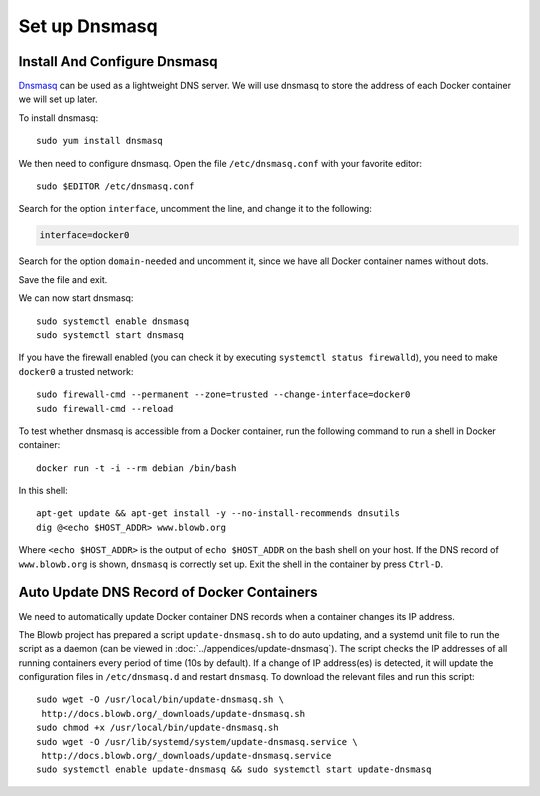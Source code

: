 Set up Dnsmasq
==============

Install And Configure Dnsmasq
-----------------------------

`Dnsmasq <http://www.thekelleys.org.uk/dnsmasq/doc.html>`_ can be used as a lightweight DNS server. We will use dnsmasq
to store the address of each Docker container we will set up later.

To install dnsmasq:
::

   sudo yum install dnsmasq

We then need to configure dnsmasq. Open the file ``/etc/dnsmasq.conf`` with your favorite editor:
::

   sudo $EDITOR /etc/dnsmasq.conf

Search for the option ``interface``, uncomment the line, and change it to the following:

.. code-block:: cfg

   interface=docker0

Search for the option ``domain-needed`` and uncomment it, since we have all Docker container names without dots.

Save the file and exit.

We can now start dnsmasq:
::

   sudo systemctl enable dnsmasq
   sudo systemctl start dnsmasq

If you have the firewall enabled (you can check it by executing ``systemctl status firewalld``), you need to make
``docker0`` a trusted network:
::

   sudo firewall-cmd --permanent --zone=trusted --change-interface=docker0
   sudo firewall-cmd --reload

To test whether dnsmasq is accessible from a Docker container, run the following command to run a shell in Docker
container:
::

   docker run -t -i --rm debian /bin/bash

In this shell:
::

   apt-get update && apt-get install -y --no-install-recommends dnsutils
   dig @<echo $HOST_ADDR> www.blowb.org

Where ``<echo $HOST_ADDR>`` is the output of ``echo $HOST_ADDR`` on the bash shell on your host. If the DNS record
of ``www.blowb.org`` is shown, ``dnsmasq`` is correctly set up. Exit the shell in the container by press ``Ctrl-D``.

Auto Update DNS Record of Docker Containers
-------------------------------------------

We need to automatically update Docker container DNS records when a container changes its IP address.

The Blowb project has prepared a script ``update-dnsmasq.sh`` to do auto updating, and a systemd unit file to run the
script as a daemon (can be viewed in :doc:`../appendices/update-dnsmasq`). The script checks the IP addresses of all
running containers every period of time (10s by default). If a change of IP address(es) is detected, it will update the
configuration files in ``/etc/dnsmasq.d`` and restart ``dnsmasq``. To download the relevant files and run this script:
::

   sudo wget -O /usr/local/bin/update-dnsmasq.sh \
    http://docs.blowb.org/_downloads/update-dnsmasq.sh
   sudo chmod +x /usr/local/bin/update-dnsmasq.sh
   sudo wget -O /usr/lib/systemd/system/update-dnsmasq.service \
    http://docs.blowb.org/_downloads/update-dnsmasq.service
   sudo systemctl enable update-dnsmasq && sudo systemctl start update-dnsmasq
